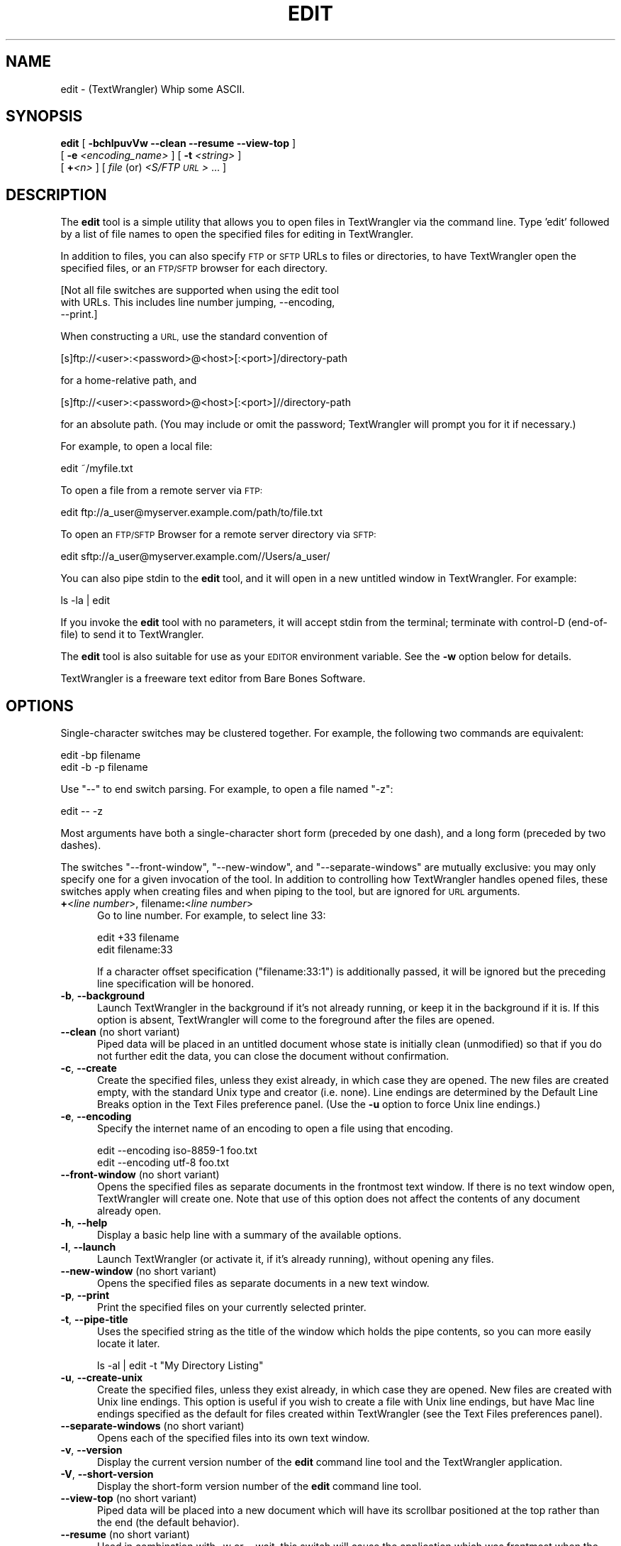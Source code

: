 .\" Automatically generated by Pod::Man 2.27 (Pod::Simple 3.28)
.\"
.\" Standard preamble:
.\" ========================================================================
.de Sp \" Vertical space (when we can't use .PP)
.if t .sp .5v
.if n .sp
..
.de Vb \" Begin verbatim text
.ft CW
.nf
.ne \\$1
..
.de Ve \" End verbatim text
.ft R
.fi
..
.\" Set up some character translations and predefined strings.  \*(-- will
.\" give an unbreakable dash, \*(PI will give pi, \*(L" will give a left
.\" double quote, and \*(R" will give a right double quote.  \*(C+ will
.\" give a nicer C++.  Capital omega is used to do unbreakable dashes and
.\" therefore won't be available.  \*(C` and \*(C' expand to `' in nroff,
.\" nothing in troff, for use with C<>.
.tr \(*W-
.ds C+ C\v'-.1v'\h'-1p'\s-2+\h'-1p'+\s0\v'.1v'\h'-1p'
.ie n \{\
.    ds -- \(*W-
.    ds PI pi
.    if (\n(.H=4u)&(1m=24u) .ds -- \(*W\h'-12u'\(*W\h'-12u'-\" diablo 10 pitch
.    if (\n(.H=4u)&(1m=20u) .ds -- \(*W\h'-12u'\(*W\h'-8u'-\"  diablo 12 pitch
.    ds L" ""
.    ds R" ""
.    ds C` ""
.    ds C' ""
'br\}
.el\{\
.    ds -- \|\(em\|
.    ds PI \(*p
.    ds L" ``
.    ds R" ''
.    ds C`
.    ds C'
'br\}
.\"
.\" Escape single quotes in literal strings from groff's Unicode transform.
.ie \n(.g .ds Aq \(aq
.el       .ds Aq '
.\"
.\" If the F register is turned on, we'll generate index entries on stderr for
.\" titles (.TH), headers (.SH), subsections (.SS), items (.Ip), and index
.\" entries marked with X<> in POD.  Of course, you'll have to process the
.\" output yourself in some meaningful fashion.
.\"
.\" Avoid warning from groff about undefined register 'F'.
.de IX
..
.nr rF 0
.if \n(.g .if rF .nr rF 1
.if (\n(rF:(\n(.g==0)) \{
.    if \nF \{
.        de IX
.        tm Index:\\$1\t\\n%\t"\\$2"
..
.        if !\nF==2 \{
.            nr % 0
.            nr F 2
.        \}
.    \}
.\}
.rr rF
.\"
.\" Accent mark definitions (@(#)ms.acc 1.5 88/02/08 SMI; from UCB 4.2).
.\" Fear.  Run.  Save yourself.  No user-serviceable parts.
.    \" fudge factors for nroff and troff
.if n \{\
.    ds #H 0
.    ds #V .8m
.    ds #F .3m
.    ds #[ \f1
.    ds #] \fP
.\}
.if t \{\
.    ds #H ((1u-(\\\\n(.fu%2u))*.13m)
.    ds #V .6m
.    ds #F 0
.    ds #[ \&
.    ds #] \&
.\}
.    \" simple accents for nroff and troff
.if n \{\
.    ds ' \&
.    ds ` \&
.    ds ^ \&
.    ds , \&
.    ds ~ ~
.    ds /
.\}
.if t \{\
.    ds ' \\k:\h'-(\\n(.wu*8/10-\*(#H)'\'\h"|\\n:u"
.    ds ` \\k:\h'-(\\n(.wu*8/10-\*(#H)'\`\h'|\\n:u'
.    ds ^ \\k:\h'-(\\n(.wu*10/11-\*(#H)'^\h'|\\n:u'
.    ds , \\k:\h'-(\\n(.wu*8/10)',\h'|\\n:u'
.    ds ~ \\k:\h'-(\\n(.wu-\*(#H-.1m)'~\h'|\\n:u'
.    ds / \\k:\h'-(\\n(.wu*8/10-\*(#H)'\z\(sl\h'|\\n:u'
.\}
.    \" troff and (daisy-wheel) nroff accents
.ds : \\k:\h'-(\\n(.wu*8/10-\*(#H+.1m+\*(#F)'\v'-\*(#V'\z.\h'.2m+\*(#F'.\h'|\\n:u'\v'\*(#V'
.ds 8 \h'\*(#H'\(*b\h'-\*(#H'
.ds o \\k:\h'-(\\n(.wu+\w'\(de'u-\*(#H)/2u'\v'-.3n'\*(#[\z\(de\v'.3n'\h'|\\n:u'\*(#]
.ds d- \h'\*(#H'\(pd\h'-\w'~'u'\v'-.25m'\f2\(hy\fP\v'.25m'\h'-\*(#H'
.ds D- D\\k:\h'-\w'D'u'\v'-.11m'\z\(hy\v'.11m'\h'|\\n:u'
.ds th \*(#[\v'.3m'\s+1I\s-1\v'-.3m'\h'-(\w'I'u*2/3)'\s-1o\s+1\*(#]
.ds Th \*(#[\s+2I\s-2\h'-\w'I'u*3/5'\v'-.3m'o\v'.3m'\*(#]
.ds ae a\h'-(\w'a'u*4/10)'e
.ds Ae A\h'-(\w'A'u*4/10)'E
.    \" corrections for vroff
.if v .ds ~ \\k:\h'-(\\n(.wu*9/10-\*(#H)'\s-2\u~\d\s+2\h'|\\n:u'
.if v .ds ^ \\k:\h'-(\\n(.wu*10/11-\*(#H)'\v'-.4m'^\v'.4m'\h'|\\n:u'
.    \" for low resolution devices (crt and lpr)
.if \n(.H>23 .if \n(.V>19 \
\{\
.    ds : e
.    ds 8 ss
.    ds o a
.    ds d- d\h'-1'\(ga
.    ds D- D\h'-1'\(hy
.    ds th \o'bp'
.    ds Th \o'LP'
.    ds ae ae
.    ds Ae AE
.\}
.rm #[ #] #H #V #F C
.\" ========================================================================
.\"
.IX Title "EDIT 1"
.TH EDIT 1 "Bare Bones Software, Inc." "09/16/2016" "Command Line Tools Reference"
.\" For nroff, turn off justification.  Always turn off hyphenation; it makes
.\" way too many mistakes in technical documents.
.if n .ad l
.nh
.SH "NAME"
edit \- (TextWrangler) Whip some ASCII.
.SH "SYNOPSIS"
.IX Header "SYNOPSIS"
\&\fBedit\fR [ \fB\-bchlpuvVw \-\-clean \-\-resume \-\-view\-top\fR ] 
  [ \fB\-e\fR \fI<encoding_name>\fR ] [ \fB\-t\fR \fI<string>\fR ]
  [ \fB+\fR\fI<n>\fR ] [ \fIfile\fR (or) \fI<S/FTP \s-1URL\s0>\fR ... ]
.SH "DESCRIPTION"
.IX Header "DESCRIPTION"
The \fBedit\fR tool is a simple utility that allows you to open files in
TextWrangler via the command line. Type 'edit' followed by a list of
file names to open the specified files for editing in TextWrangler.
.PP
In addition to files, you can also specify \s-1FTP\s0 or \s-1SFTP\s0 URLs to files or
directories, to have TextWrangler open the specified files, or an \s-1FTP/SFTP\s0
browser for each directory.
.PP
.Vb 3
\&        [Not all file switches are supported when using the edit tool 
\&        with URLs. This includes line number jumping, \-\-encoding, 
\&        \-\-print.]
.Ve
.PP
When constructing a \s-1URL,\s0 use the standard convention of
.PP
.Vb 1
\&    [s]ftp://<user>:<password>@<host>[:<port>]/directory\-path
.Ve
.PP
for a home-relative path, and
.PP
.Vb 1
\&    [s]ftp://<user>:<password>@<host>[:<port>]//directory\-path
.Ve
.PP
for an absolute path. (You may include or omit the password; TextWrangler 
will prompt you for it if necessary.)
.PP
For example, to open a local file:
.PP
.Vb 1
\&        edit ~/myfile.txt
.Ve
.PP
To open a file from a remote server via \s-1FTP:\s0
.PP
.Vb 1
\&        edit ftp://a_user@myserver.example.com/path/to/file.txt
.Ve
.PP
To open an \s-1FTP/SFTP\s0 Browser for a remote server directory via \s-1SFTP:\s0
.PP
.Vb 1
\&        edit sftp://a_user@myserver.example.com//Users/a_user/
.Ve
.PP
You can also pipe stdin to the \fBedit\fR tool, and it will open in a new
untitled window in TextWrangler. For example:
.PP
.Vb 1
\&        ls \-la | edit
.Ve
.PP
If you invoke the \fBedit\fR tool with no parameters, it will accept stdin
from the terminal; terminate with control-D (end-of-file) to send it to
TextWrangler.
.PP
The \fBedit\fR tool is also suitable for use as your \s-1EDITOR\s0 environment
variable. See the \fB\-w\fR option below for details.
.PP
TextWrangler is a freeware text editor from Bare Bones Software.
.SH "OPTIONS"
.IX Header "OPTIONS"
Single-character switches may be clustered together. For example, the
following two commands are equivalent:
.PP
.Vb 2
\&        edit \-bp filename
\&        edit \-b \-p filename
.Ve
.PP
Use \*(L"\-\-\*(R" to end switch parsing. For example, to open a file named \*(L"\-z\*(R":
.PP
.Vb 1
\&        edit \-\- \-z
.Ve
.PP
Most arguments have both a single-character short form (preceded by one
dash), and a long form (preceded by two dashes).
.PP
The switches \*(L"\-\-front\-window\*(R", \*(L"\-\-new\-window\*(R", and \*(L"\-\-separate\-windows\*(R"
are mutually exclusive: you may only specify one for a given invocation
of the tool. In addition to controlling how TextWrangler handles opened
files, these switches apply when creating files and when piping to the
tool, but are ignored for \s-1URL\s0 arguments.
.IP "\fB+\fR<\fIline number\fR>, filename\fB:\fR<\fIline number\fR>" 5
.IX Item "+<line number>, filename:<line number>"
Go to line number. For example, to select line 33:
.Sp
.Vb 2
\&        edit +33 filename
\&        edit filename:33
.Ve
.Sp
If a character offset specification (\*(L"filename:33:1\*(R") is additionally 
passed, it will be ignored but the preceding line specification will
be honored.
.IP "\fB\-b\fR, \fB\-\-background\fR" 5
.IX Item "-b, --background"
Launch TextWrangler in the background if it's not already running, or keep it
in the background if it is. If this option is absent, TextWrangler will come
to the foreground after the files are opened.
.IP "\fB\-\-clean\fR (no short variant)" 5
.IX Item "--clean (no short variant)"
Piped data will be placed in an untitled document whose state is
initially clean (unmodified) so that if you do not further edit 
the data, you can close the document without confirmation.
.IP "\fB\-c\fR, \fB\-\-create\fR" 5
.IX Item "-c, --create"
Create the specified files, unless they exist already, in which case
they are opened. The new files are created empty, with the standard Unix
type and creator (i.e. none). Line endings are determined by the
Default Line Breaks option in the Text Files preference panel. (Use 
the \fB\-u\fR option to force Unix line endings.)
.IP "\fB\-e\fR, \fB\-\-encoding\fR" 5
.IX Item "-e, --encoding"
Specify the internet name of an encoding to open a file using that
encoding.
.Sp
.Vb 2
\&        edit \-\-encoding iso\-8859\-1 foo.txt
\&        edit \-\-encoding utf\-8 foo.txt
.Ve
.IP "\fB\-\-front\-window\fR (no short variant)" 5
.IX Item "--front-window (no short variant)"
Opens the specified files as separate documents in the frontmost text
window. If there is no text window open, TextWrangler will create one. 
Note that use of this option does not affect the contents of any document
already open.
.IP "\fB\-h\fR, \fB\-\-help\fR" 5
.IX Item "-h, --help"
Display a basic help line with a summary of the available options.
.IP "\fB\-l\fR, \fB\-\-launch\fR" 5
.IX Item "-l, --launch"
Launch TextWrangler (or activate it, if it's already running), without
opening any files.
.IP "\fB\-\-new\-window\fR (no short variant)" 5
.IX Item "--new-window (no short variant)"
Opens the specified files as separate documents in a new text window.
.IP "\fB\-p\fR, \fB\-\-print\fR" 5
.IX Item "-p, --print"
Print the specified files on your currently selected printer.
.IP "\fB\-t\fR, \fB\-\-pipe\-title\fR" 5
.IX Item "-t, --pipe-title"
Uses the specified string as the title of the window which holds the
pipe contents, so you can more easily locate it later.
.Sp
.Vb 1
\&        ls \-al | edit \-t "My Directory Listing"
.Ve
.IP "\fB\-u\fR, \fB\-\-create\-unix\fR" 5
.IX Item "-u, --create-unix"
Create the specified files, unless they exist already, in which case
they are opened. New files are created with Unix line endings. This
option is useful if you wish to create a file with Unix line endings,
but have Mac line endings specified as the default for files created
within TextWrangler (see the Text Files preferences panel).
.IP "\fB\-\-separate\-windows\fR (no short variant)" 5
.IX Item "--separate-windows (no short variant)"
Opens each of the specified files into its own text window.
.IP "\fB\-v\fR, \fB\-\-version\fR" 5
.IX Item "-v, --version"
Display the current version number of the \fBedit\fR command line tool
and the TextWrangler application.
.IP "\fB\-V\fR, \fB\-\-short\-version\fR" 5
.IX Item "-V, --short-version"
Display the short-form version number of the \fBedit\fR command line tool.
.IP "\fB\-\-view\-top\fR (no short variant)" 5
.IX Item "--view-top (no short variant)"
Piped data will be placed into a new document which will have its
scrollbar positioned at the top rather than the end (the default
behavior).
.IP "\fB\-\-resume\fR (no short variant)" 5
.IX Item "--resume (no short variant)"
Used in combination with \-w or \-\-wait, this switch will cause the
application which was frontmost when the edit tool was invoked
to be made frontmost again once you close the file(s) specified
on the command line.
.Sp
This is convenient if you are using the Terminal (or any
third-party equivalent) to invoke a command which uses TextWrangler
as its editor (svn, p4, cvs), and want to return back to the Terminal
when the editing session is over.
.Sp
.Vb 1
\&        edit \-\-wait \-\-resume  ~/foo.txt
.Ve
.IP "\fB\-w\fR, \fB\-\-wait\fR" 5
.IX Item "-w, --wait"
Wait until the file is closed in TextWrangler. Normally, the edit tool exits
immediately after the file arguments are opened in TextWrangler. This option
applies to both local files and files opened from \s-1FTP\s0 or \s-1SFTP\s0 servers.
.Sp
The \-w option allows the edit tool to be used as an external editor
for Unix tools that use the \s-1EDITOR\s0 global environment variable. To make
this work using tcsh, add the following line to your .cshrc (or .tcshrc)
file:
.Sp
.Vb 1
\&        setenv EDITOR "edit \-w"
.Ve
.Sp
Some tools (notably \fBcrontab\fR), will not work correctly if your \s-1EDITOR \s0
variable consists of multiple terms. You can work around this by 
creating a simple shell script that calls \fBedit \-w\fR, and then using the 
shell script as your \s-1EDITOR.\s0 For example:
.Sp
.Vb 2
\&    #!/bin/sh
\&    edit \-w "$@"
.Ve
.SH "AUTHORS"
.IX Header "AUTHORS"
.Vb 3
\& Bare Bones Software, Inc.
\& Web site: http://www.barebones.com/
\& Email: support@barebones.com
.Ve
